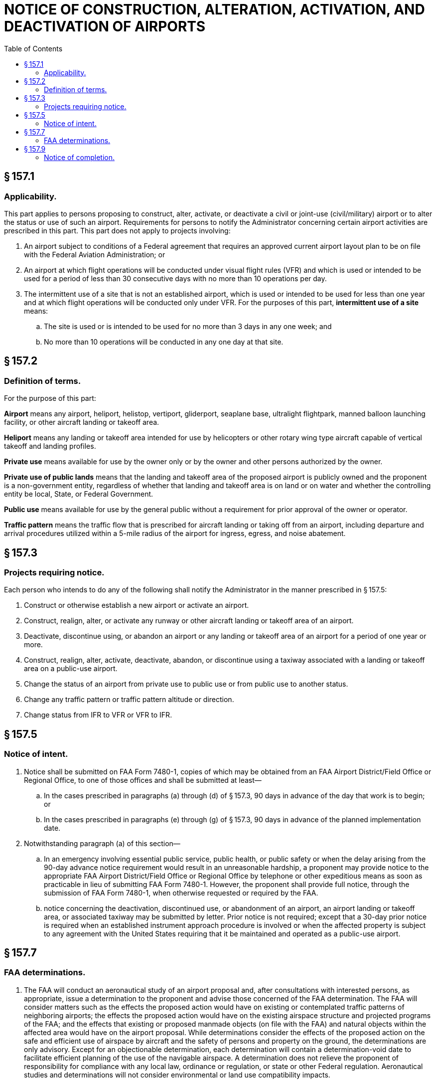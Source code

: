 # NOTICE OF CONSTRUCTION, ALTERATION, ACTIVATION, AND DEACTIVATION OF AIRPORTS
:toc:

## § 157.1

### Applicability.

This part applies to persons proposing to construct, alter, activate, or deactivate a civil or joint-use (civil/military) airport or to alter the status or use of such an airport. Requirements for persons to notify the Administrator concerning certain airport activities are prescribed in this part. This part does not apply to projects involving:

. An airport subject to conditions of a Federal agreement that requires an approved current airport layout plan to be on file with the Federal Aviation Administration; or
. An airport at which flight operations will be conducted under visual flight rules (VFR) and which is used or intended to be used for a period of less than 30 consecutive days with no more than 10 operations per day.
. The intermittent use of a site that is not an established airport, which is used or intended to be used for less than one year and at which flight operations will be conducted only under VFR. For the purposes of this part, *intermittent use of a site* means:
.. The site is used or is intended to be used for no more than 3 days in any one week; and
.. No more than 10 operations will be conducted in any one day at that site.

## § 157.2

### Definition of terms.

For the purpose of this part:

*Airport* means any airport, heliport, helistop, vertiport, gliderport, seaplane base, ultralight flightpark, manned balloon launching facility, or other aircraft landing or takeoff area.

*Heliport* means any landing or takeoff area intended for use by helicopters or other rotary wing type aircraft capable of vertical takeoff and landing profiles.

*Private use* means available for use by the owner only or by the owner and other persons authorized by the owner.

*Private use of public lands* means that the landing and takeoff area of the proposed airport is publicly owned and the proponent is a non-government entity, regardless of whether that landing and takeoff area is on land or on water and whether the controlling entity be local, State, or Federal Government.

*Public use* means available for use by the general public without a requirement for prior approval of the owner or operator.

*Traffic pattern* means the traffic flow that is prescribed for aircraft landing or taking off from an airport, including departure and arrival procedures utilized within a 5-mile radius of the airport for ingress, egress, and noise abatement.

## § 157.3

### Projects requiring notice.

Each person who intends to do any of the following shall notify the Administrator in the manner prescribed in § 157.5:

. Construct or otherwise establish a new airport or activate an airport.
. Construct, realign, alter, or activate any runway or other aircraft landing or takeoff area of an airport.
. Deactivate, discontinue using, or abandon an airport or any landing or takeoff area of an airport for a period of one year or more.
. Construct, realign, alter, activate, deactivate, abandon, or discontinue using a taxiway associated with a landing or takeoff area on a public-use airport.
. Change the status of an airport from private use to public use or from public use to another status.
. Change any traffic pattern or traffic pattern altitude or direction.
. Change status from IFR to VFR or VFR to IFR.

## § 157.5

### Notice of intent.

. Notice shall be submitted on FAA Form 7480-1, copies of which may be obtained from an FAA Airport District/Field Office or Regional Office, to one of those offices and shall be submitted at least—
.. In the cases prescribed in paragraphs (a) through (d) of § 157.3, 90 days in advance of the day that work is to begin; or
.. In the cases prescribed in paragraphs (e) through (g) of § 157.3, 90 days in advance of the planned implementation date.
. Notwithstanding paragraph (a) of this section—
.. In an emergency involving essential public service, public health, or public safety or when the delay arising from the 90-day advance notice requirement would result in an unreasonable hardship, a proponent may provide notice to the appropriate FAA Airport District/Field Office or Regional Office by telephone or other expeditious means as soon as practicable in lieu of submitting FAA Form 7480-1. However, the proponent shall provide full notice, through the submission of FAA Form 7480-1, when otherwise requested or required by the FAA.
.. notice concerning the deactivation, discontinued use, or abandonment of an airport, an airport landing or takeoff area, or associated taxiway may be submitted by letter. Prior notice is not required; except that a 30-day prior notice is required when an established instrument approach procedure is involved or when the affected property is subject to any agreement with the United States requiring that it be maintained and operated as a public-use airport.

## § 157.7

### FAA determinations.

. The FAA will conduct an aeronautical study of an airport proposal and, after consultations with interested persons, as appropriate, issue a determination to the proponent and advise those concerned of the FAA determination. The FAA will consider matters such as the effects the proposed action would have on existing or contemplated traffic patterns of neighboring airports; the effects the proposed action would have on the existing airspace structure and projected programs of the FAA; and the effects that existing or proposed manmade objects (on file with the FAA) and natural objects within the affected area would have on the airport proposal. While determinations consider the effects of the proposed action on the safe and efficient use of airspace by aircraft and the safety of persons and property on the ground, the determinations are only advisory. Except for an objectionable determination, each determination will contain a determination-void date to facilitate efficient planning of the use of the navigable airspace. A determination does not relieve the proponent of responsibility for compliance with any local law, ordinance or regulation, or state or other Federal regulation. Aeronautical studies and determinations will not consider environmental or land use compatibility impacts.
. An airport determination issued under this part will be one of the following:
.. *No objection.*
            
.. *Conditional.* A conditional determination will identify the objectionable aspects of a project or action and specify the conditions which must be met and sustained to preclude an objectionable determination.
.. *Objectionable.* An objectionable determination will specify the FAA's reasons for issuing such a determination.
. *Determination void date.* All work or action for which notice is required by this sub-part must be completed by the determination void date. Unless otherwise extended, revised, or terminated, an FAA determination becomes invalid on the day specified as the determination void date. Interested persons may, at least 15 days in advance of the determination void date, petition the FAA official who issued the determination to:
.. Revise the determination based on new facts that change the basis on which it was made; or
.. Extend the determination void date. Determinations will be furnished to the proponent, aviation officials of the state concerned, and, when appropriate, local political bodies and other interested persons.

## § 157.9

### Notice of completion.

Within 15 days after completion of any airport project covered by this part, the proponent of such project shall notify the FAA Airport District Office or Regional Office by submission of FAA Form 5010-5 or by letter. A copy of FAA Form 5010-5 will be provided with the FAA determination.

